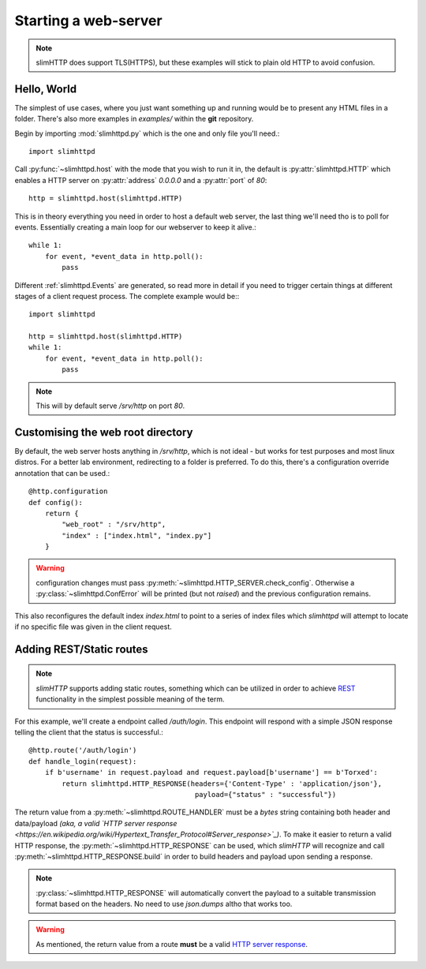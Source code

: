 .. _quickstart:

Starting a web-server
=====================

.. note:: slimHTTP does support TLS(HTTPS), but these examples will stick to plain old HTTP to avoid confusion.


Hello, World
------------

The simplest of use cases, where you just want something up and running would be to present any HTML files in a folder. There's also more examples in `examples/` within the **git** repository.

Begin by importing :mod:`slimhttpd.py` which is the one and only file you'll need.::

    import slimhttpd

Call :py:func:`~slimhttpd.host` with the mode that you wish to run it in, the default is :py:attr:`slimhttpd.HTTP` which enables a HTTP server on :py:attr:`address` `0.0.0.0` and a :py:attr:`port` of `80`::

    http = slimhttpd.host(slimhttpd.HTTP)

This is in theory everything you need in order to host a default web server, the last thing we'll need tho is to poll for events. Essentially creating a main loop for our webserver to keep it alive.::

    while 1:
        for event, *event_data in http.poll():
            pass

Different :ref:`slimhttpd.Events` are generated, so read more in detail if you need to trigger certain things at different stages of a client request process.
The complete example would be:::

    import slimhttpd
    
    http = slimhttpd.host(slimhttpd.HTTP)
    while 1:
        for event, *event_data in http.poll():
            pass

.. note:: This will by default serve `/srv/http` on port `80`.

Customising the web root directory
----------------------------------

By default, the web server hosts anything in `/srv/http`, which is not ideal - but works for test purposes and most linux distros.
For a better lab environment, redirecting to a folder is preferred. To do this, there's a configuration override annotation that can be used.::

    @http.configuration
    def config():
        return {
            "web_root" : "/srv/http",
            "index" : ["index.html", "index.py"]
        }

.. warning:: configuration changes must pass :py:meth:`~slimhttpd.HTTP_SERVER.check_config`. Otherwise a :py:class:`~slimhttpd.ConfError` will be printed (but not `raised`) and the previous configuration remains.

This also reconfigures the default index `index.html` to point to a series of index files which `slimhttpd` will attempt to locate if no specific file was given in the client request.

Adding REST/Static routes
-------------------------

.. note:: `slimHTTP` supports adding static routes, something which can be utilized in order to achieve `REST <https://en.wikipedia.org/wiki/Representational_state_transfer>`_ functionality in the simplest possible meaning of the term.

For this example, we'll create a endpoint called `/auth/login`. This endpoint will respond with a simple JSON response telling the client that the status is successful.::

    @http.route('/auth/login')
    def handle_login(request):
        if b'username' in request.payload and request.payload[b'username'] == b'Torxed':
            return slimhttpd.HTTP_RESPONSE(headers={'Content-Type' : 'application/json'},
                                            payload={"status" : "successful"})

The return value from a :py:meth:`~slimhttpd.ROUTE_HANDLER` must be a `bytes` string containing both header and data/payload *(aka, a valid `HTTP server response <https://en.wikipedia.org/wiki/Hypertext_Transfer_Protocol#Server_response>`_)*.
To make it easier to return a valid HTTP response, the :py:meth:`~slimhttpd.HTTP_RESPONSE` can be used, which `slimHTTP` will recognize and call :py:meth:`~slimhttpd.HTTP_RESPONSE.build` in order to build headers and payload upon sending a response.

.. note:: :py:class:`~slimhttpd.HTTP_RESPONSE` will automatically convert the payload to a suitable transmission format based on the headers. No need to use `json.dumps` altho that works too.

.. warning:: As mentioned, the return value from a route **must** be a valid `HTTP server response <https://en.wikipedia.org/wiki/Hypertext_Transfer_Protocol#Server_response>`_.
